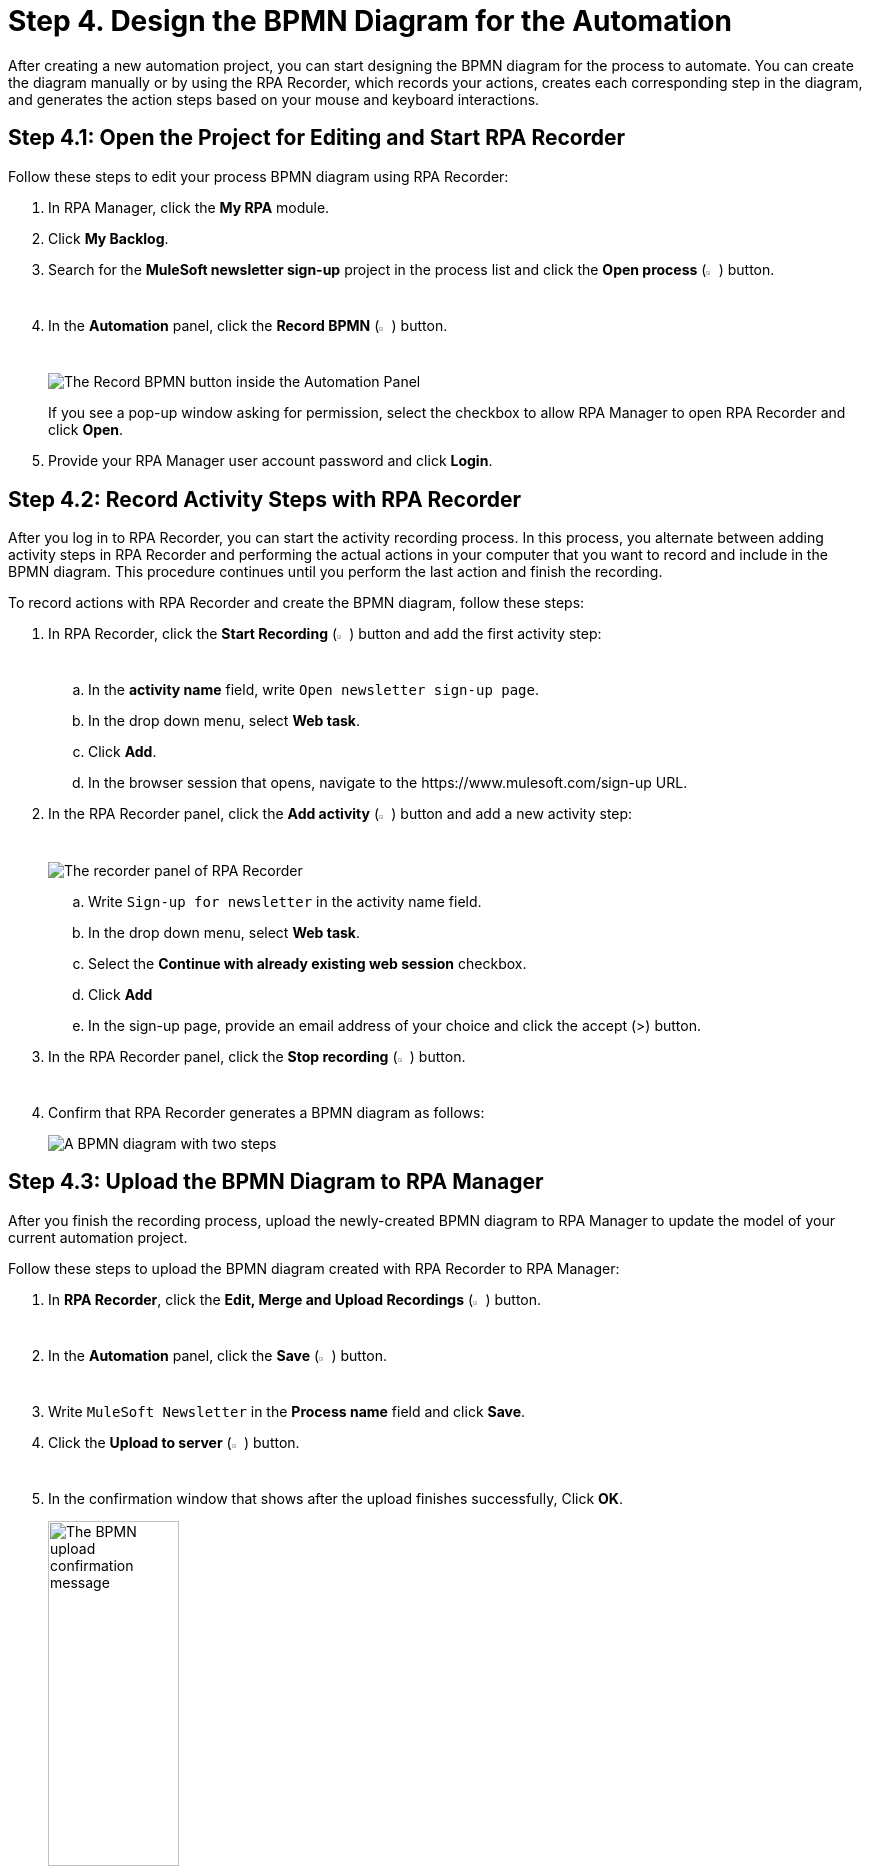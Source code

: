 = Step 4. Design the BPMN Diagram for the Automation

After creating a new automation project, you can start designing the BPMN diagram for the process to automate. You can create the diagram manually or by using the RPA Recorder, which records your actions, creates each corresponding step in the diagram, and generates the action steps based on your mouse and keyboard interactions.

== Step 4.1: Open the Project for Editing and Start RPA Recorder

Follow these steps to edit your process BPMN diagram using RPA Recorder:

. In RPA Manager, click the *My RPA* module.
. Click *My Backlog*.
. Search for the *MuleSoft newsletter sign-up* project in the process list and click the *Open process* (image:open-process.png[The open process icon,1.5%,1.5%]) button.
. In the *Automation* panel, click the *Record BPMN* (image:record-process.png[The record process icon,1.5%,1.5%]) button.
+
image:automation-panel-recording.png[The Record BPMN button inside the Automation Panel]
+
If you see a pop-up window asking for permission, select the checkbox to allow RPA Manager to open RPA Recorder and click *Open*.
. Provide your RPA Manager user account password and click *Login*.

== Step 4.2: Record Activity Steps with RPA Recorder

After you log in to RPA Recorder, you can start the activity recording process. In this process, you alternate between adding activity steps in RPA Recorder and performing the actual actions in your computer that you want to record and include in the BPMN diagram. This procedure continues until you perform the last action and finish the recording.

To record actions with RPA Recorder and create the BPMN diagram, follow these steps:

. In RPA Recorder, click the *Start Recording* (image:start-recording.png[The start recording icon,1.5%,1.5%]) button and add the first activity step:
.. In the *activity name* field, write `Open newsletter sign-up page`.
.. In the drop down menu, select *Web task*.
.. Click *Add*.
.. In the browser session that opens, navigate to the +https://www.mulesoft.com/sign-up+ URL.
. In the RPA Recorder panel, click the *Add activity* (image:add-activity.png[The add activity icon,1.5%,1.5%]) button and add a new activity step:
+
image:rpa-recorder-panel.png[The recorder panel of RPA Recorder]
+
.. Write `Sign-up for newsletter` in the activity name field.
.. In the drop down menu, select *Web task*.
.. Select the *Continue with already existing web session* checkbox.
.. Click *Add*
.. In the sign-up page, provide an email address of your choice and click the accept (>) button.
. In the RPA Recorder panel, click the *Stop recording* (image:stop-recording.png[The stop recording icon,1.5%,1.5%]) button.
. Confirm that RPA Recorder generates a BPMN diagram as follows:
+
image:newsletter-bpmn-diagram.png[A BPMN diagram with two steps, open the newsletter page and subscribe]

== Step 4.3: Upload the BPMN Diagram to RPA Manager

After you finish the recording process, upload the newly-created BPMN diagram to RPA Manager to update the model of your current automation project.

Follow these steps to upload the BPMN diagram created with RPA Recorder to RPA Manager:

. In *RPA Recorder*, click the *Edit, Merge and Upload Recordings* (image:edit.png["The edit, merge and upload icon",1.5%,1.5%]) button.
. In the *Automation* panel, click the *Save* (image:save.png[The save icon,1.5%,1.5%]) button.
. Write `MuleSoft Newsletter` in the *Process name* field and click *Save*.
. Click the *Upload to server* (image:upload-to-server.png[The upload to server icon,1.5%,1.5%]) button.
. In the confirmation window that shows after the upload finishes successfully, Click *OK*.
+
image:bpmn-upload-successful.png[The BPMN upload confirmation message, 40%, 40%]
. Close the *RPA Recording Editor* window.
. Close the *RPA Recorder* window.
. Return to RPA Manager and refresh the browser page.
. Click *Publish*.
+
image:publish-button.png[The Publish button, 40%, 40%]
. Click the confirmation checkbox and then click *Release to Build*.

== Next Steps

Now that you've created a BPMN diagram for your automation project and published it, it's time to move to the build phase, in which you can edit the diagram and specify the actions to execute for each action step.

Continue with: xref:automation-tutorial-build.adoc[Step 5: Build the automation from the BPMN diagram]

== See Also

* xref:rpa-recorder::getting-started.adoc[Installing and Starting RPA Recorder]
* xref:rpa-recorder::process-rec-editor.adoc[Process Recording Editor]
* xref:rpa-manager::processautomation-develop.adoc[Design a Process Model]
